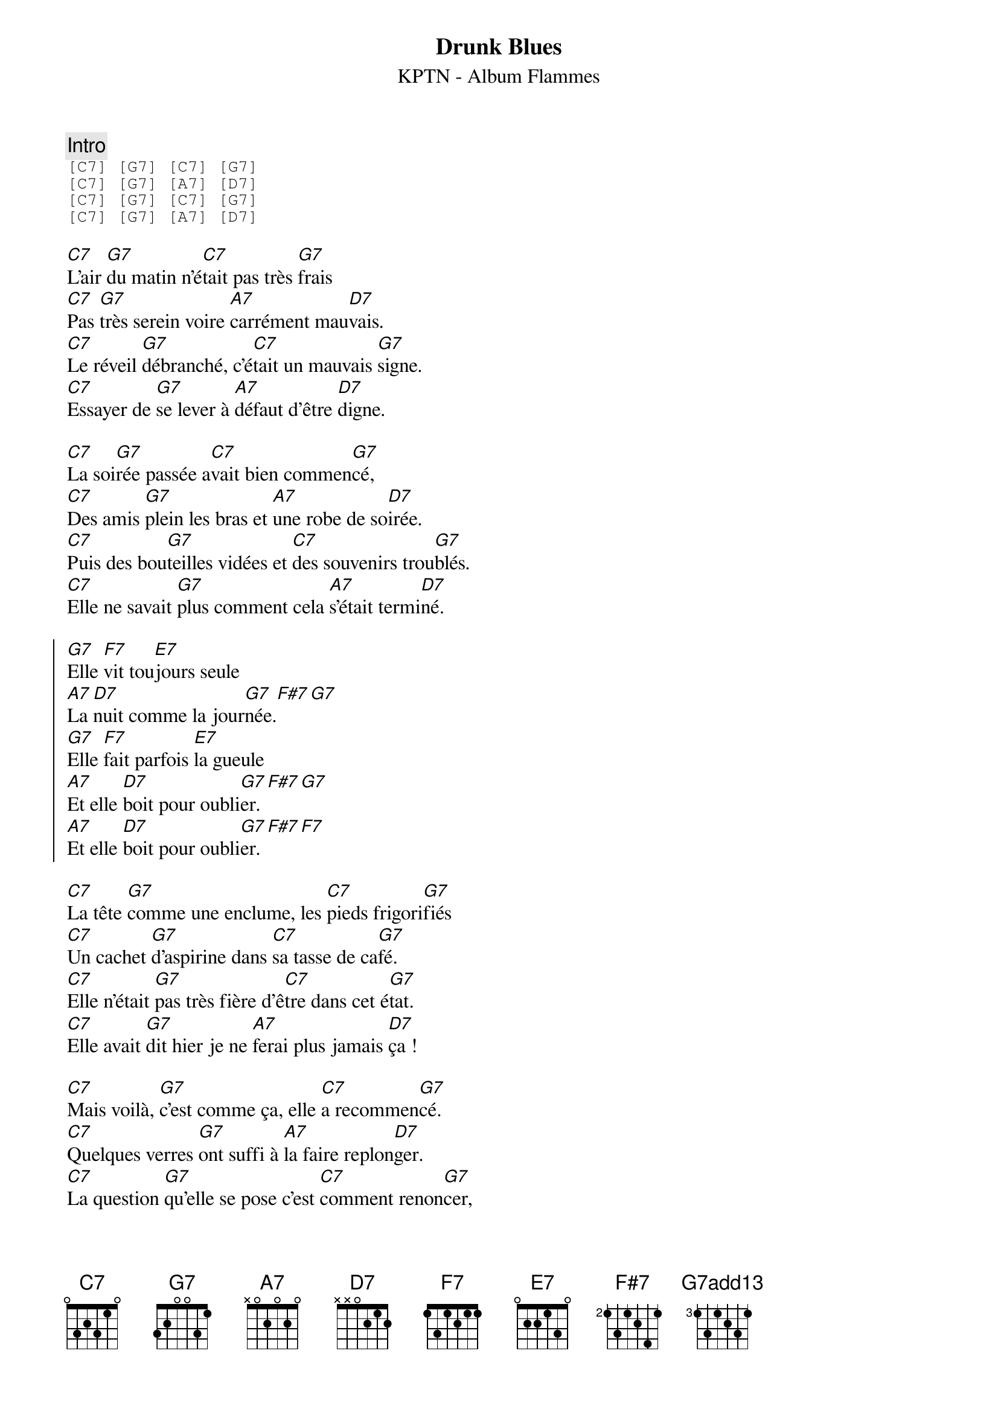{ns}
{artist: KPTN}
{album: Flammes}
{composer: Clément OUDOT}
{lyricist: Clément OUDOT}
{copyright: CC BY SA}
{title: Drunk Blues}
{subtitle: %{artist} - Album %{album}} 

{define: G7 base-fret 0 frets 3 2 0 0 3 1}
{define: F#7 base-fret 2 frets 1 3 1 2 4 1}
{define: G7add13 base-fret 3 frets 1 3 1 2 3 1}

{comment: Intro}
{start_of_tab}
[C7] [G7] [C7] [G7]
[C7] [G7] [A7] [D7]
[C7] [G7] [C7] [G7]
[C7] [G7] [A7] [D7]
{end_of_tab}

{start_of_verse}
[C7]L'air [G7]du matin n'é[C7]tait pas très [G7]frais
[C7]Pas [G7]très serein voire [A7]carrément mau[D7]vais.
[C7]Le réveil [G7]débranché, c'é[C7]tait un mauvais [G7]signe.
[C7]Essayer de [G7]se lever à [A7]défaut d'être [D7]digne.
{end_of_verse}

{start_of_verse}
[C7]La soi[G7]rée passée a[C7]vait bien commen[G7]cé,
[C7]Des amis [G7]plein les bras et [A7]une robe de so[D7]irée.
[C7]Puis des bou[G7]teilles vidées et [C7]des souvenirs trou[G7]blés.
[C7]Elle ne savait [G7]plus comment cela [A7]s'était termi[D7]né.
{end_of_verse}

{start_of_chorus}
[G7]Elle [F7]vit tou[E7]jours seule
[A7]La [D7]nuit comme la jour[G7]née.[F#7][G7]
[G7]Elle [F7]fait parfois [E7]la gueule
[A7]Et elle [D7]boit pour oubli[G7]er.[F#7][G7] 
[A7]Et elle [D7]boit pour oubli[G7]er.[F#7][F7] 
{end_of_chorus}

{start_of_verse}
[C7]La tête [G7]comme une enclume, les [C7]pieds frigori[G7]fiés
[C7]Un cachet [G7]d'aspirine dans [C7]sa tasse de ca[G7]fé.
[C7]Elle n'était [G7]pas très fière d'ê[C7]tre dans cet é[G7]tat.
[C7]Elle avait [G7]dit hier je ne [A7]ferai plus jamais [D7]ça !
{end_of_verse}

{start_of_verse}
[C7]Mais voilà, [G7]c'est comme ça, elle [C7]a recommen[G7]cé.
[C7]Quelques verres [G7]ont suffi à [A7]la faire replon[D7]ger.
[C7]La question [G7]qu'elle se pose c'est [C7]comment renon[G7]cer,
[C7]Éviter [G7]l'overdose, ê[A7]tre enfin libé[D7]rée.
{end_of_verse}

{start_of_chorus}
[G7]Elle [F7]vit tou[E7]jours seule
[A7]La [D7]nuit comme la jour[G7]née.[F#7][G7]
[G7]Elle [F7]fait parfois [E7]la gueule
[A7]Et elle [D7]boit pour oubli[G7]er.[F#7][G7] 
[A7]Et elle [D7]boit pour oubli[G7]er.[F#7][G7add13] 
{end_of_chorus}
